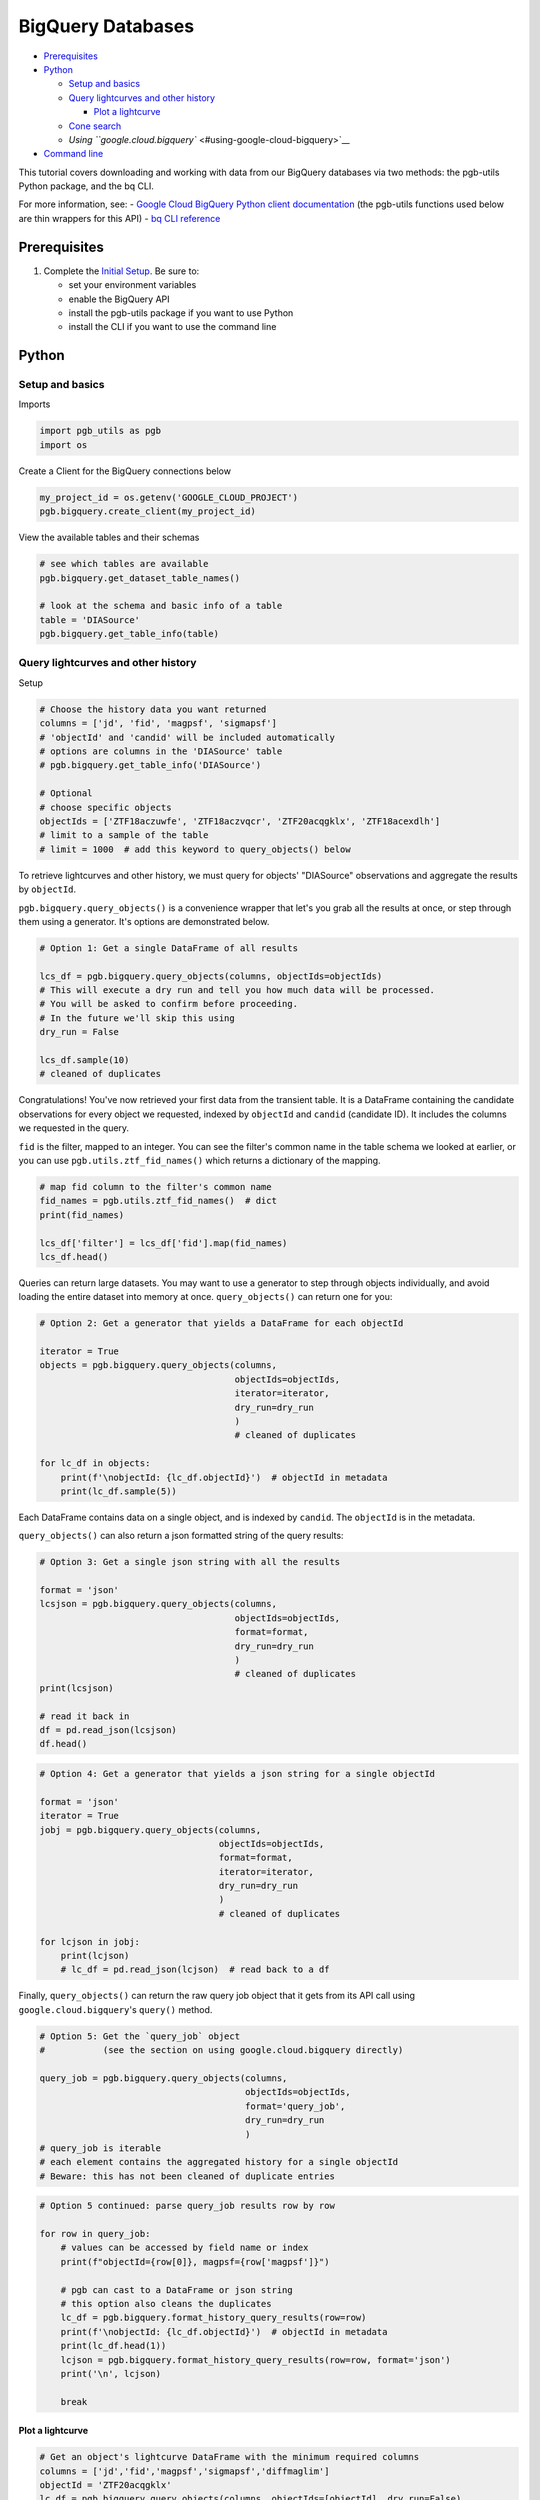 BigQuery Databases
==================

-  `Prerequisites <#prerequisites>`__
-  `Python <#python>`__

   -  `Setup and basics <#setup-and-basics>`__
   -  `Query lightcurves and other
      history <#query-lightcurves-and-other-history>`__

      -  `Plot a lightcurve <#plot-a-lightcurve>`__

   -  `Cone search <#cone-search>`__
   -  `Using ``google.cloud.bigquery`` <#using-google-cloud-bigquery>`__

-  `Command line <#command-line>`__

This tutorial covers downloading and working with data from our BigQuery
databases via two methods: the pgb-utils Python package, and the bq CLI.

For more information, see: - `Google Cloud BigQuery Python client
documentation <https://googleapis.dev/python/bigquery/latest/index.html>`__
(the pgb-utils functions used below are thin wrappers for this API) -
`bq CLI
reference <https://cloud.google.com/bigquery/docs/reference/bq-cli-reference>`__

Prerequisites
-------------

1. Complete the `Initial Setup <initial-setup.md>`__. Be sure to:

   -  set your environment variables
   -  enable the BigQuery API
   -  install the pgb-utils package if you want to use Python
   -  install the CLI if you want to use the command line

Python
------

Setup and basics
~~~~~~~~~~~~~~~~

Imports

.. code:: python

    import pgb_utils as pgb
    import os

Create a Client for the BigQuery connections below

.. code:: python

    my_project_id = os.getenv('GOOGLE_CLOUD_PROJECT')
    pgb.bigquery.create_client(my_project_id)

View the available tables and their schemas

.. code:: python

    # see which tables are available
    pgb.bigquery.get_dataset_table_names()

    # look at the schema and basic info of a table
    table = 'DIASource'
    pgb.bigquery.get_table_info(table)

Query lightcurves and other history
~~~~~~~~~~~~~~~~~~~~~~~~~~~~~~~~~~~

Setup

.. code:: python

    # Choose the history data you want returned
    columns = ['jd', 'fid', 'magpsf', 'sigmapsf']
    # 'objectId' and 'candid' will be included automatically
    # options are columns in the 'DIASource' table
    # pgb.bigquery.get_table_info('DIASource')

    # Optional
    # choose specific objects
    objectIds = ['ZTF18aczuwfe', 'ZTF18aczvqcr', 'ZTF20acqgklx', 'ZTF18acexdlh']
    # limit to a sample of the table
    # limit = 1000  # add this keyword to query_objects() below

To retrieve lightcurves and other history, we must query for objects'
"DIASource" observations and aggregate the results by ``objectId``.

``pgb.bigquery.query_objects()`` is a convenience wrapper that let's you
grab all the results at once, or step through them using a generator.
It's options are demonstrated below.

.. code:: python

    # Option 1: Get a single DataFrame of all results

    lcs_df = pgb.bigquery.query_objects(columns, objectIds=objectIds)
    # This will execute a dry run and tell you how much data will be processed.
    # You will be asked to confirm before proceeding.
    # In the future we'll skip this using
    dry_run = False

    lcs_df.sample(10)
    # cleaned of duplicates

Congratulations! You've now retrieved your first data from the transient
table. It is a DataFrame containing the candidate observations for every
object we requested, indexed by ``objectId`` and ``candid`` (candidate
ID). It includes the columns we requested in the query.

``fid`` is the filter, mapped to an integer. You can see the filter's
common name in the table schema we looked at earlier, or you can use
``pgb.utils.ztf_fid_names()`` which returns a dictionary of the mapping.

.. code:: python

    # map fid column to the filter's common name
    fid_names = pgb.utils.ztf_fid_names()  # dict
    print(fid_names)

    lcs_df['filter'] = lcs_df['fid'].map(fid_names)
    lcs_df.head()

Queries can return large datasets. You may want to use a generator to
step through objects individually, and avoid loading the entire dataset
into memory at once. ``query_objects()`` can return one for you:

.. code:: python

    # Option 2: Get a generator that yields a DataFrame for each objectId

    iterator = True
    objects = pgb.bigquery.query_objects(columns,
                                         objectIds=objectIds,
                                         iterator=iterator,
                                         dry_run=dry_run
                                         )
                                         # cleaned of duplicates

    for lc_df in objects:
        print(f'\nobjectId: {lc_df.objectId}')  # objectId in metadata
        print(lc_df.sample(5))

Each DataFrame contains data on a single object, and is indexed by
``candid``. The ``objectId`` is in the metadata.

``query_objects()`` can also return a json formatted string of the query
results:

.. code:: python

    # Option 3: Get a single json string with all the results

    format = 'json'
    lcsjson = pgb.bigquery.query_objects(columns,
                                         objectIds=objectIds,
                                         format=format,
                                         dry_run=dry_run
                                         )
                                         # cleaned of duplicates
    print(lcsjson)

    # read it back in
    df = pd.read_json(lcsjson)
    df.head()

.. code:: python

    # Option 4: Get a generator that yields a json string for a single objectId

    format = 'json'
    iterator = True
    jobj = pgb.bigquery.query_objects(columns,
                                      objectIds=objectIds,
                                      format=format,
                                      iterator=iterator,
                                      dry_run=dry_run
                                      )
                                      # cleaned of duplicates

    for lcjson in jobj:
        print(lcjson)
        # lc_df = pd.read_json(lcjson)  # read back to a df

Finally, ``query_objects()`` can return the raw query job object that it
gets from its API call using ``google.cloud.bigquery``'s ``query()``
method.

.. code:: python

    # Option 5: Get the `query_job` object
    #           (see the section on using google.cloud.bigquery directly)

    query_job = pgb.bigquery.query_objects(columns,
                                           objectIds=objectIds,
                                           format='query_job',
                                           dry_run=dry_run
                                           )
    # query_job is iterable
    # each element contains the aggregated history for a single objectId
    # Beware: this has not been cleaned of duplicate entries

.. code:: python

    # Option 5 continued: parse query_job results row by row

    for row in query_job:
        # values can be accessed by field name or index
        print(f"objectId={row[0]}, magpsf={row['magpsf']}")

        # pgb can cast to a DataFrame or json string
        # this option also cleans the duplicates
        lc_df = pgb.bigquery.format_history_query_results(row=row)
        print(f'\nobjectId: {lc_df.objectId}')  # objectId in metadata
        print(lc_df.head(1))
        lcjson = pgb.bigquery.format_history_query_results(row=row, format='json')
        print('\n', lcjson)

        break

Plot a lightcurve
^^^^^^^^^^^^^^^^^

.. code:: python

    # Get an object's lightcurve DataFrame with the minimum required columns
    columns = ['jd','fid','magpsf','sigmapsf','diffmaglim']
    objectId = 'ZTF20acqgklx'
    lc_df = pgb.bigquery.query_objects(columns, objectIds=[objectId], dry_run=False)

    # make the plot
    pgb.figures.plot_lightcurve(lc_df, objectId=objectId)

Cone search
~~~~~~~~~~~

To perform a cone search, we query for object histories and then check
whether they are within the cone. ``pgb.bigquery.cone_search()`` is a
convenience wrapper for this.

First we set the search parameters.

.. code:: python

    center = coord.SkyCoord(76.91, 6.02, frame='icrs', unit='deg')
    radius = coord.Angle(2, unit=u.deg)

    columns = ['jd', 'fid', 'magpsf', 'sigmapsf']
    # 'objectId' and 'candid' will be included automatically
    # options are in the 'DIASource' table
    # pgb.bigquery.get_table_info('DIASource')
    dry_run = False

    # we'll restrict to a handful of objects to reduce runtime, but this is optional
    objectIds = ['ZTF18aczuwfe', 'ZTF18aczvqcr', 'ZTF20acqgklx', 'ZTF18acexdlh']

``cone_search()`` has similar options to ``query_objects()``:

.. code:: python

    # Option 1: Get a single df of all objects in the cone

    objects_in_cone = pgb.bigquery.cone_search(center, radius, columns,
                                               objectIds=objectIds,
                                               dry_run=dry_run
                                               )
    objects_in_cone.sample(5)

.. code:: python

    # Option 2: Get a single json string of all objects in the cone
    format = 'json'

    objects_in_cone = pgb.bigquery.cone_search(center, radius, columns,
                                               objectIds=objectIds,
                                               format=format,
                                               dry_run=dry_run
                                               )
    objects_in_cone

.. code:: python

    # Option 3: Get a generator that yields dfs of individual objects in the cone
    iterator = True

    objects_in_cone = pgb.bigquery.cone_search(center, radius, columns,
                                               objectIds=objectIds,
                                               iterator=iterator,
                                               dry_run=dry_run
                                               )
    for obj in objects_in_cone:
        print(f'objectId: {obj.objectId}')  # objectId in metadata
        print(obj.head())

.. code:: python

    # Get a generator that yields a json string of individual objects in the cone
    format = 'json'
    iterator = True

    objects_in_cone = pgb.bigquery.cone_search(center, radius, columns,
                                               objectIds=objectIds,
                                               format=format,
                                               iterator=iterator,
                                               dry_run=dry_run
                                               )
    for obj in objects_in_cone:
        print(obj)

--------------

Using ``google.cloud.bigquery``
~~~~~~~~~~~~~~~~~~~~~~~~~~~~~~~

The previous sections demonstrated convenience wrappers for querying
with ``google.cloud.bigquery``. Here we demonstrate using these tools
directly with some basic examples. View the pgb\_utils source code for
more examples.

Links to more information: - `Query syntax in Standard
SQL <https://cloud.google.com/bigquery/docs/reference/standard-sql/query-syntax>`__
- ```google.cloud.bigquery``
docs <https://googleapis.dev/python/bigquery/latest/index.html>`__

Query setup:

.. code:: python

    # Create a BigQuery Client to handle the connections
    bq_client = bigquery.Client(project=my_project_id)

.. code:: python

    # Write the standard SQL query statement

    # pgb.bigquery.get_dataset_table_names()  # view available tables
    # pgb.bigquery.get_table_info('<table>')  # view available column names

    # construct the full table name
    pgb_project_id = 'ardent-cycling-243415'
    table = 'salt2'
    dataset = 'ztf_alerts'
    full_table_name = f'{pgb_project_id}.{dataset}.{table}'

    # construct the query
    query = (
        f'SELECT objectId, candid, t0, x0, x1, c, chisq, ndof '
        f'FROM `{full_table_name}` '
        f'WHERE ndof>0 and chisq/ndof<2 '
    )

    # note: if you want to query object histories you can get the
    # query statement using `pgb.bigquery.object_history_sql_statement()`

.. code:: python

    # Let's create a function to execute a "dry run"
    # and tell us how much data will be processed.
    # This is essentially `pgb.bigquery.dry_run()`
    def dry_run(query):
        job_config = bigquery.QueryJobConfig(dry_run=True, use_query_cache=False)
        query_job = bq_client.query(query, job_config=job_config)
        nbytes, TiB = query_job.total_bytes_processed, 2**40
        pTiB = nbytes/TiB*100  # nbytes as a percent of 1 TiB
        print(f'\nQuery statement:')
        print(f'\n"{query}"\n')
        print(f'will process {nbytes} bytes of data.')
        print(f'({pTiB:.3}% of your 1 TiB Free Tier monthly allotment.)')

.. code:: python

    # Find out how much data will be processed
    dry_run(query)

Query:

.. code:: python

    # Make the API request
    query_job = bq_client.query(query)
    # Beware: the results may contain duplicate entries

Format and view results:

.. code:: python

    # Option 1: dump results to a pandas.DataFrame
    df = query_job.to_dataframe()

    # some things you might want to do with it
    df = df.drop_duplicates()
    df = df.set_index(['objectId','candid']).sort_index()

    df.hist()
    df.head()

.. code:: python

    # Option 2: parse results row by row
    for r, row in enumerate(query_job):

        # row values can be accessed by field name or index
        print(f"objectId={row[0]}, t0={row['t0']}")

        if r>5: break

--------------

Command line
------------

Links to more information: - `Quickstart using the bq command-line
tool <https://cloud.google.com/bigquery/docs/quickstarts/quickstart-command-line>`__
- `Reference of all ``bq`` commands and
flags <https://cloud.google.com/bigquery/docs/reference/bq-cli-reference>`__
- `Query syntax in Standard
SQL <https://cloud.google.com/bigquery/docs/reference/standard-sql/query-syntax>`__

.. code:: bash

    # Get help
    bq help query

.. code:: bash

    # view the schema of a table
    bq show --schema --format=prettyjson ardent-cycling-243415:ztf_alerts.DIASource
    # bq show --schema --format=prettyjson ardent-cycling-243415:ztf_alerts.alerts

    # Note: The first time you make a call with `bq` you will ask you to
    # initialize a .bigqueryrc configuration file. Follow the directions.

.. code:: bash

    # Query: dry run

    # first we do a dry_run by including the flag --dry_run
    bq query \
    --dry_run \
    --use_legacy_sql=false \
    'SELECT
        objectId, candid, t0, x0, x1, c, chisq, ndof
    FROM
        `ardent-cycling-243415.ztf_alerts.salt2`
    WHERE
        ndof>0 and chisq/ndof<2
    LIMIT
        10'

.. code:: bash

    # execute the Query
    bq query \
    --use_legacy_sql=false \
    "SELECT
        objectId, candid, t0, x0, x1, c, chisq, ndof
    FROM
        `ardent-cycling-243415.ztf_alerts.salt2`
    WHERE
        ndof>0 and chisq/ndof<2
    LIMIT
        10"

